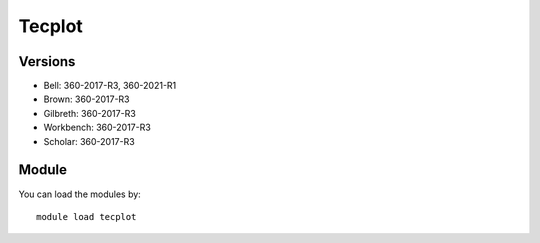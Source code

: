 .. _backbone-label:

Tecplot
==============================

Versions
~~~~~~~~
- Bell: 360-2017-R3, 360-2021-R1
- Brown: 360-2017-R3
- Gilbreth: 360-2017-R3
- Workbench: 360-2017-R3
- Scholar: 360-2017-R3

Module
~~~~~~~~
You can load the modules by::

    module load tecplot

